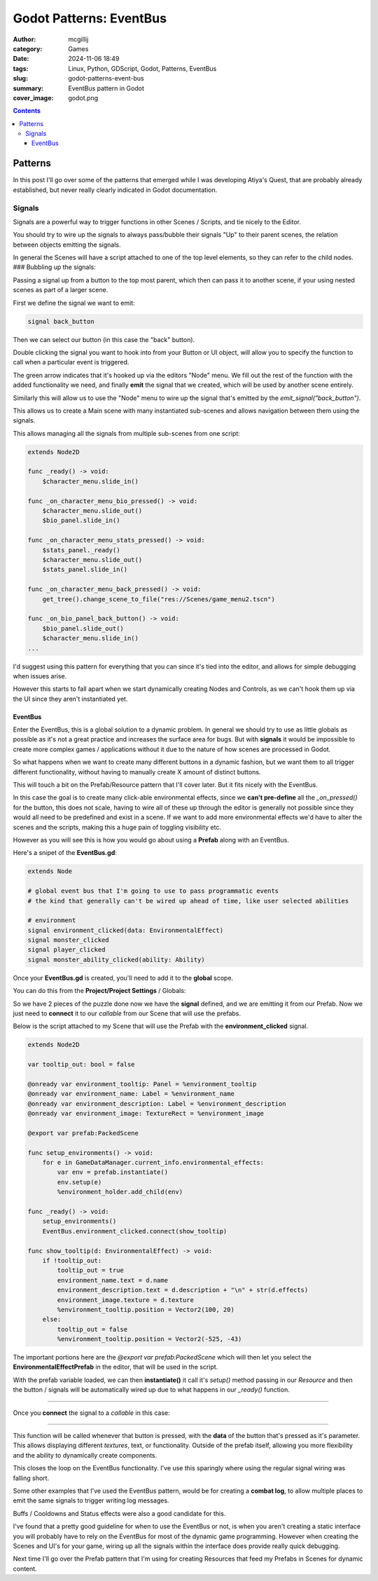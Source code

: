 Godot Patterns: EventBus
########################

:author: mcgillij
:category: Games
:date: 2024-11-06 18:49
:tags: Linux, Python, GDScript, Godot, Patterns, EventBus
:slug: godot-patterns-event-bus
:summary: EventBus pattern in Godot
:cover_image: godot.png

.. contents::

Patterns
========

In this post I'll go over some of the patterns that emerged while I was developing Atiya's Quest, that are probably already established, but never really clearly indicated in Godot documentation.


Signals
-------

Signals are a powerful way to trigger functions in other Scenes / Scripts, and tie nicely to the Editor.

You should try to wire up the signals to always pass/bubble their signals "Up" to their parent scenes, the relation between objects emitting the signals.

In general the Scenes will have a script attached to one of the top level elements, so they can refer to the child nodes.
### Bubbling up the signals:

Passing a signal up from a button to the top most parent, which then can pass it to another scene, if your using nested scenes as part of a larger scene.

First we define the signal we want to emit:

.. code-block:: GDScript

    signal back_button

Then we can select our button (in this case the "back" button).

.. image:: {static}/images/godot/Pasted\ image\ 20241106131214.png
   :width: 100%
   :alt: setting back_button signal in editor


Double clicking the signal you want to hook into from your Button or UI object, will allow you to specify the function to call when a particular event is triggered.

.. image:: {static}/images/godot/Pasted\ image\ 20241106131348.png
   :width: 100%
   :alt: source code view of a signal

The green arrow indicates that it's hooked up via the editors "Node" menu. We fill out the rest of the function with the added functionality we need, and finally **emit** the signal that we created, which will be used by another scene entirely.

Similarly this will allow us to use the "Node" menu to wire up the signal that's emitted by the `emit_signal("back_button")`.

This allows us to create a Main scene with many instantiated sub-scenes and allows navigation between them using the signals.

.. image:: {static}/images/godot/Pasted\ image\ 20241106132706.png
   :width: 100%
   :alt: CharacterView scene tree

This allows managing all the signals from multiple sub-scenes from one script:

.. code-block:: GDScript

    extends Node2D

    func _ready() -> void:
        $character_menu.slide_in()

    func _on_character_menu_bio_pressed() -> void:
        $character_menu.slide_out()
        $bio_panel.slide_in()

    func _on_character_menu_stats_pressed() -> void:
        $stats_panel._ready()
        $character_menu.slide_out()
        $stats_panel.slide_in()

    func _on_character_menu_back_pressed() -> void:
        get_tree().change_scene_to_file("res://Scenes/game_menu2.tscn")

    func _on_bio_panel_back_button() -> void:
        $bio_panel.slide_out()
        $character_menu.slide_in()
    ...

I'd suggest using this pattern for everything that you can since it's tied into the editor, and allows for simple debugging when issues arise.

However this starts to fall apart when we start dynamically creating Nodes and Controls, as we can't hook them up via the UI since they aren't instantiated yet.

EventBus
********

Enter the EventBus, this is a global solution to a dynamic problem. In general we should try to use as little globals as possible as it's not a great practice and increases the surface area for bugs. But with **signals** it would be impossible to create more complex games / applications without it due to the nature of how scenes are processed in Godot.

So what happens when we want to create many different buttons in a dynamic fashion, but we want them to all trigger different functionality, without having to manually create X amount of distinct buttons.

This will touch a bit on the Prefab/Resource pattern that I'll cover later. But it fits nicely with the EventBus.

.. image:: {static}/images/godot/Pasted\ image\ 20241106165946.png
   :width: 100%
   :alt: EnvironmentPrefab view in the editor

In this case the goal is to create many click-able environmental effects, since we **can't pre-define** all the `_on_pressed()` for the button, this does not scale, having to wire all of these up through the editor is generally not possible since they would all need to be predefined and exist in a scene.  If we want to add more environmental effects we'd have to alter the scenes and the scripts, making this a huge pain of toggling visibility etc.

However as you will see this is how you would go about using a **Prefab** along with an EventBus.

Here's a snipet of the **EventBus.gd**:

.. code-block:: GDScript

    extends Node

    # global event bus that I'm going to use to pass programmatic events
    # the kind that generally can't be wired up ahead of time, like user selected abilities

    # environment
    signal environment_clicked(data: EnvironmentalEffect)
    signal monster_clicked
    signal player_clicked
    signal monster_ability_clicked(ability: Ability)

Once your **EventBus.gd** is created, you'll need to add it to the **global** scope.

You can do this from the **Project/Project Settings** / Globals:

.. image:: {static}/images/godot/Pasted\ image\ 20241106174502.png
   :width: 100%
   :alt: Globals in the Project Settings

So we have 2 pieces of the puzzle done now we have the **signal** defined, and we are emitting it from our Prefab. Now we just need to **connect** it to our *callable* from our Scene that will use the prefabs.

Below is the script attached to my Scene that will use the Prefab with the **environment_clicked** signal.

.. code-block:: GDScript

    extends Node2D

    var tooltip_out: bool = false

    @onready var environment_tooltip: Panel = %environment_tooltip
    @onready var environment_name: Label = %environment_name
    @onready var environment_description: Label = %environment_description
    @onready var environment_image: TextureRect = %environment_image

    @export var prefab:PackedScene

    func setup_environments() -> void:
        for e in GameDataManager.current_info.environmental_effects:
            var env = prefab.instantiate()
            env.setup(e)
            %environment_holder.add_child(env)

    func _ready() -> void:
        setup_environments()
        EventBus.environment_clicked.connect(show_tooltip)

    func show_tooltip(d: EnvironmentalEffect) -> void:
        if !tooltip_out:
            tooltip_out = true
            environment_name.text = d.name
            environment_description.text = d.description + "\n" + str(d.effects)
            environment_image.texture = d.texture
            %environment_tooltip.position = Vector2(100, 20)
        else:
            tooltip_out = false
            %environment_tooltip.position = Vector2(-525, -43)

The important portions here are the `@export var prefab:PackedScene` which will then let you select the **EnvironmentalEffectPrefab** in the editor, that will be used in the script.

.. image:: {static}/images/godot/Pasted\ image\ 20241106165946.png
   :width: 100%
   :alt: EnvironmentPrefab view in the editor

With the prefab variable loaded, we can then **instantiate()** it call it's `setup()` method passing in our `Resource` and then the button / signals will be automatically wired up due to what happens in our `_ready()` function.

.. image:: {static}/images/godot/Pasted\ image\ 20241106175909.png
   :width: 100%
   :alt: EnvironmentPrefab view in the editor

----

Once you **connect** the signal to a `callable` in this case:

.. image:: {static}/images/godot/Pasted\ image\ 20241106175714.png
   :width: 100%
   :alt: EnvironmentPrefab view in the editor

----

This function will be called whenever that button is pressed, with the **data** of the button that's pressed as it's parameter. This allows displaying different *textures*, text, or functionality. Outside of the prefab itself, allowing you more flexibility and the ability to dynamically create components.

This closes the loop on the EventBus functionality. I've use this sparingly where using the regular signal wiring was falling short.

Some other examples that I've used the EventBus pattern, would be for creating a **combat log**, to allow multiple places to emit the same signals to trigger writing log messages.

.. image:: {static}/images/godot/Pasted\ image\ 20241106180750.png
   :width: 100%
   :alt: CombatLog view in the editor

Buffs / Cooldowns and Status effects were also a good candidate for this.

.. image:: {static}/images/godot/Pasted\ image\ 20241106181117.png
   :width: 100%
   :alt: Buffs view in the editor

I've found that a pretty good guideline for when to use the EventBus or not, is when you aren't creating a static interface you will probably have to rely on the EventBus for most of the dynamic game programming. However when creating the Scenes and UI's for your game, wiring up all the signals within the interface does provide really quick debugging.

Next time I'll go over the Prefab pattern that I'm using for creating Resources that feed my Prefabs in Scenes for dynamic content.
